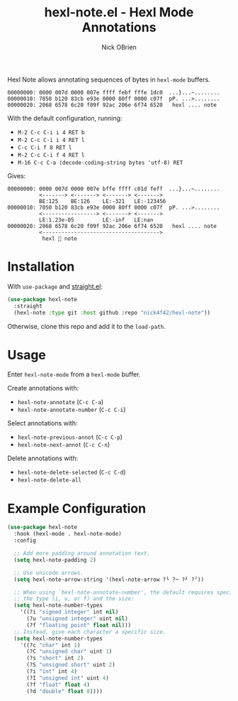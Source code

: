 #+title: hexl-note.el - Hexl Mode Annotations
#+author: Nick OBrien

Hexl Note allows annotating sequences of bytes in =hexl-mode= buffers.

#+begin_src python :results none :exports none
import struct
from math import nan, inf
with open("example.dat", "wb") as file:
    file.write(struct.pack(">2i", 125, 126))
    file.write(struct.pack("<2i", -321, -123456))
    file.write(struct.pack("<dff", 1.23e-5, -inf, nan))
    file.write(" hexl 💬 note ".encode("utf8"))
#+end_src

#+begin_example
00000000: 0000 007d 0000 007e ffff febf fffe 1dc0  ...}...~........
00000010: 7050 b120 83cb e93e 0000 80ff 0000 c07f  pP. ...>........
00000020: 2068 6578 6c20 f09f 92ac 206e 6f74 6520   hexl .... note 
#+end_example

With the default configuration, running:
- =M-2 C-c C-i i 4 RET b=
- =M-2 C-c C-i i 4 RET l=
- =C-c C-i f 8 RET l=
- =M-2 C-c C-i f 4 RET l=
- =M-16 C-c C-a (decode-coding-string bytes 'utf-8) RET=

Gives:
#+begin_example
00000000: 0000 007d 0000 007e bffe ffff c01d feff  ...}...~........
          <-------> <-------> <-------> <------->
          BE:125    BE:126    LE:-321   LE:-123456
00000010: 7050 b120 83cb e93e 0000 80ff 0000 c07f  pP. ...>........
          <-----------------> <-------> <------->
          LE:1.23e-05         LE:-inf   LE:nan
00000020: 2068 6578 6c20 f09f 92ac 206e 6f74 6520   hexl .... note 
          <------------------------------------->
           hexl 💬 note 
#+end_example

* Installation

With =use-package= and [[https://github.com/radian-software/straight.el][straight.el]]:

#+begin_src emacs-lisp :results none
(use-package hexl-note
  :straight
  (hexl-note :type git :host github :repo "nick4f42/hexl-note"))
#+end_src

Otherwise, clone this repo and add it to the =load-path=.

* Usage

Enter =hexl-note-mode= from a =hexl-mode= buffer.

Create annotations with:
- =hexl-note-annotate= (=C-c C-a=)
- =hexl-note-annotate-number= (=C-c C-i=)

Select annotations with:
- =hexl-note-previous-annot= (=C-c C-p=)
- =hexl-note-next-annot= (=C-c C-n=)

Delete annotations with:
- =hexl-note-delete-selected= (=C-c C-d=)
- =hexl-note-delete-all=

* Example Configuration

#+begin_src emacs-lisp :results none
(use-package hexl-note
  :hook (hexl-mode . hexl-note-mode)
  :config

  ;; Add more padding around annotation text.
  (setq hexl-note-padding 2)

  ;; Use unicode arrows.
  (setq hexl-note-arrow-string '(hexl-note-arrow ?└ ?─ ?┘ ?╵))

  ;; When using `hexl-note-annotate-number', the default requires specifying
  ;; the type (i, u, or f) and the size:
  (setq hexl-note-number-types
	'((?i "signed integer" int nil)
	  (?u "unsigned integer" uint nil)
	  (?f "floating point" float nil)))
  ;; Instead, give each character a specific size.
  (setq hexl-note-number-types
	'((?c "char" int 1)
	  (?C "unsigned char" uint 1)
	  (?s "short" int 2)
	  (?S "unsigned short" uint 2)
	  (?i "int" int 4)
	  (?I "unsigned int" uint 4)
	  (?f "float" float 4)
	  (?d "double" float 8))))
#+end_src
